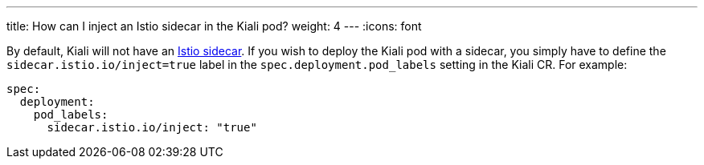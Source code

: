 ---
title: How can I inject an Istio sidecar in the Kiali pod?
weight: 4
---
:icons: font

By default, Kiali will not have an link:https://istio.io/latest/docs/setup/additional-setup/sidecar-injection/[Istio sidecar]. If you wish to deploy the Kiali pod with a sidecar, you simply have to define the `sidecar.istio.io/inject=true` label in the `spec.deployment.pod_labels` setting in the Kiali CR. For example:

```yaml
spec:
  deployment:
    pod_labels:
      sidecar.istio.io/inject: "true"
```
